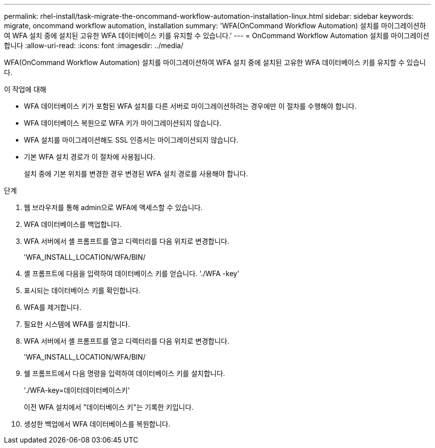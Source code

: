 ---
permalink: rhel-install/task-migrate-the-oncommand-workflow-automation-installation-linux.html 
sidebar: sidebar 
keywords: migrate, oncommand workflow automation, installation 
summary: 'WFA(OnCommand Workflow Automation) 설치를 마이그레이션하여 WFA 설치 중에 설치된 고유한 WFA 데이터베이스 키를 유지할 수 있습니다.' 
---
= OnCommand Workflow Automation 설치를 마이그레이션합니다
:allow-uri-read: 
:icons: font
:imagesdir: ../media/


[role="lead"]
WFA(OnCommand Workflow Automation) 설치를 마이그레이션하여 WFA 설치 중에 설치된 고유한 WFA 데이터베이스 키를 유지할 수 있습니다.

.이 작업에 대해
* WFA 데이터베이스 키가 포함된 WFA 설치를 다른 서버로 마이그레이션하려는 경우에만 이 절차를 수행해야 합니다.
* WFA 데이터베이스 복원으로 WFA 키가 마이그레이션되지 않습니다.
* WFA 설치를 마이그레이션해도 SSL 인증서는 마이그레이션되지 않습니다.
* 기본 WFA 설치 경로가 이 절차에 사용됩니다.
+
설치 중에 기본 위치를 변경한 경우 변경된 WFA 설치 경로를 사용해야 합니다.



.단계
. 웹 브라우저를 통해 admin으로 WFA에 액세스할 수 있습니다.
. WFA 데이터베이스를 백업합니다.
. WFA 서버에서 셸 프롬프트를 열고 디렉터리를 다음 위치로 변경합니다.
+
'WFA_INSTALL_LOCATION/WFA/BIN/

. 셸 프롬프트에 다음을 입력하여 데이터베이스 키를 얻습니다. './WFA -key'
. 표시되는 데이터베이스 키를 확인합니다.
. WFA를 제거합니다.
. 필요한 시스템에 WFA를 설치합니다.
. WFA 서버에서 셸 프롬프트를 열고 디렉터리를 다음 위치로 변경합니다.
+
'WFA_INSTALL_LOCATION/WFA/BIN/

. 쉘 프롬프트에서 다음 명령을 입력하여 데이터베이스 키를 설치합니다.
+
'./WFA-key=데이터데이터베이스키'

+
이전 WFA 설치에서 "데이터베이스 키"는 기록한 키입니다.

. 생성한 백업에서 WFA 데이터베이스를 복원합니다.

